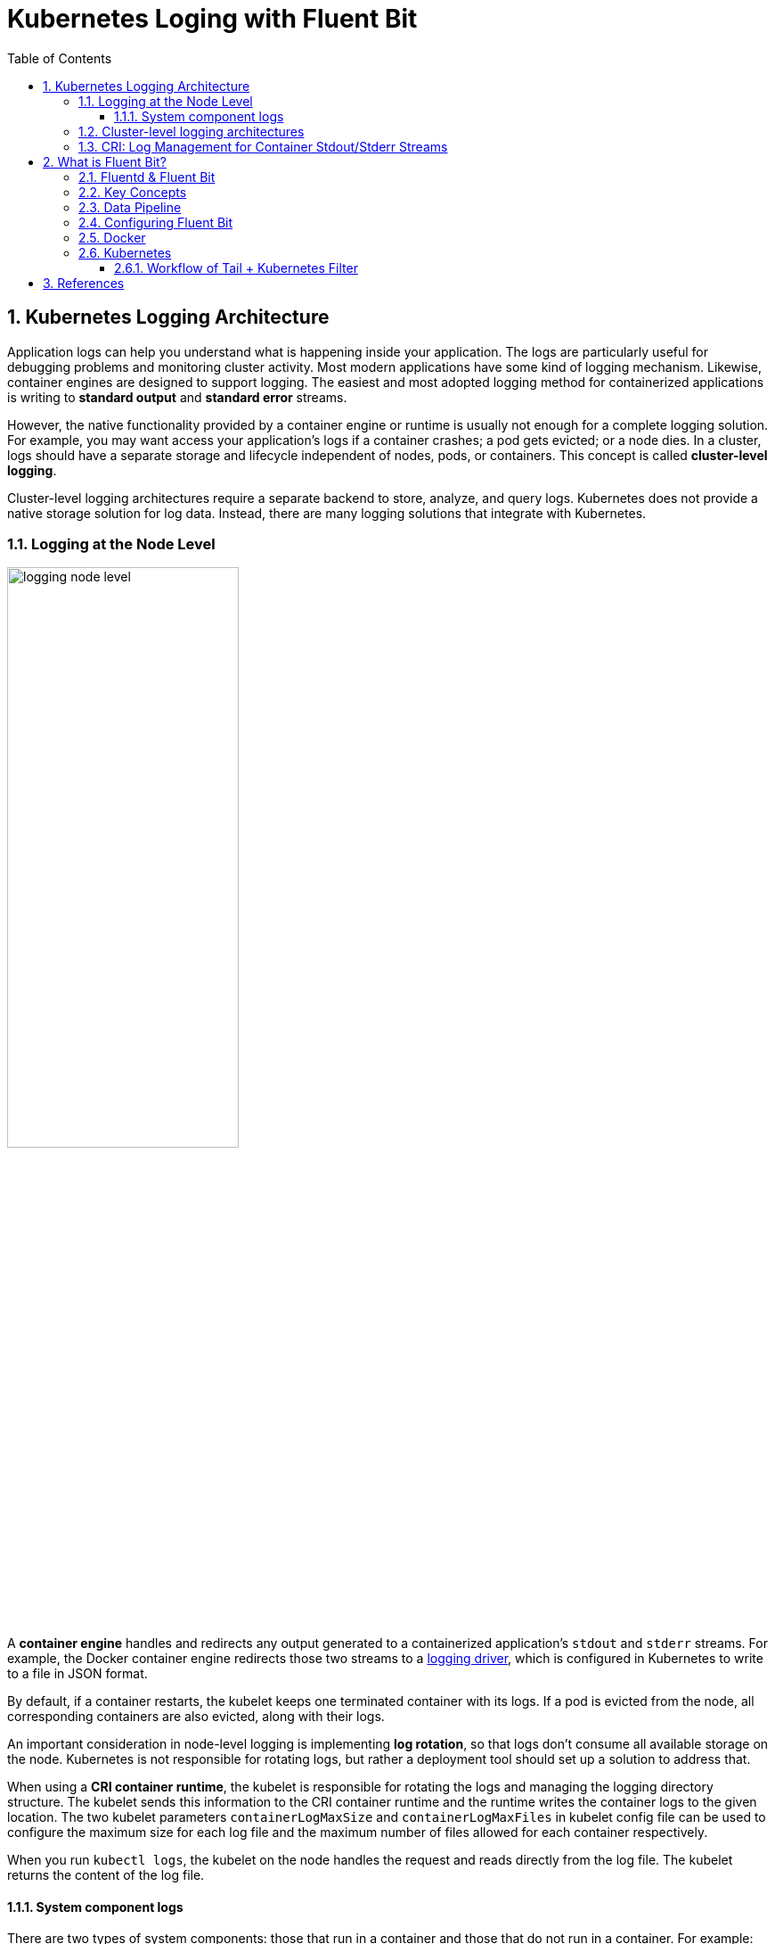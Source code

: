 = Kubernetes Loging with Fluent Bit
:page-layout: post
:page-categories: ['kubernetes']
:page-tags: ['kubernetes', 'logging']
:page-date: 2022-01-07 10:20:54 +0800
:page-revdate: 2022-01-07 10:20:54 +0800
:toc:
:toclevels: 5
:sectnums:

== Kubernetes Logging Architecture

Application logs can help you understand what is happening inside your application. The logs are particularly useful for debugging problems and monitoring cluster activity. Most modern applications have some kind of logging mechanism. Likewise, container engines are designed to support logging. The easiest and most adopted logging method for containerized applications is writing to *standard output* and *standard error* streams.

However, the native functionality provided by a container engine or runtime is usually not enough for a complete logging solution. For example, you may want access your application's logs if a container crashes; a pod gets evicted; or a node dies. In a cluster, logs should have a separate storage and lifecycle independent of nodes, pods, or containers. This concept is called *cluster-level logging*.

Cluster-level logging architectures require a separate backend to store, analyze, and query logs. Kubernetes does not provide a native storage solution for log data. Instead, there are many logging solutions that integrate with Kubernetes.

=== Logging at the Node Level

image::https://d33wubrfki0l68.cloudfront.net/59b1aae2adcfe4f06270b99a2789012ed64bec1f/4d0ad/images/docs/user-guide/logging/logging-node-level.png[,55%,55%]

A *container engine* handles and redirects any output generated to a containerized application's `stdout` and `stderr` streams. For example, the Docker container engine redirects those two streams to a https://docs.docker.com/engine/admin/logging/overview[logging driver], which is configured in Kubernetes to write to a file in JSON format.

By default, if a container restarts, the kubelet keeps one terminated container with its logs. If a pod is evicted from the node, all corresponding containers are also evicted, along with their logs.

An important consideration in node-level logging is implementing *log rotation*, so that logs don't consume all available storage on the node. Kubernetes is not responsible for rotating logs, but rather a deployment tool should set up a solution to address that.

When using a *CRI container runtime*, the kubelet is responsible for rotating the logs and managing the logging directory structure. The kubelet sends this information to the CRI container runtime and the runtime writes the container logs to the given location. The two kubelet parameters `containerLogMaxSize` and `containerLogMaxFiles` in kubelet config file can be used to configure the maximum size for each log file and the maximum number of files allowed for each container respectively.

When you run `kubectl logs`, the kubelet on the node handles the request and reads directly from the log file. The kubelet returns the content of the log file.

==== System component logs

There are two types of system components: those that run in a container and those that do not run in a container. For example:

* The Kubernetes scheduler and kube-proxy run in a container.
* The kubelet and container runtime do not run in containers.

On machines with systemd, the kubelet and container runtime write to *journald*. If systemd is not present, the kubelet and container runtime write to `.log` files in the `/var/log` directory. System components inside containers always write to the `/var/log` directory, bypassing the default logging mechanism.

=== Cluster-level logging architectures

While Kubernetes does not provide a native solution for cluster-level logging, there are several common approaches you can consider. Here are some options:

* Use a node-level logging agent that runs on every node.
+
image::https://d33wubrfki0l68.cloudfront.net/2585cf9757d316b9030cf36d6a4e6b8ea7eedf5a/1509f/images/docs/user-guide/logging/logging-with-node-agent.png[,50%,50%]

* Include a dedicated sidecar container for logging in an application pod.
+
image::https://d33wubrfki0l68.cloudfront.net/5bde4953b3b232c97a744496aa92e3bbfadda9ce/39767/images/docs/user-guide/logging/logging-with-streaming-sidecar.png[,50%,50%]

* Push logs directly to a backend from within an application.
+
image::https://d33wubrfki0l68.cloudfront.net/d55c404912a21223392e7d1a5a1741bda283f3df/c0397/images/docs/user-guide/logging/logging-with-sidecar-agent.png[,50%,50%]

=== CRI: Log Management for Container Stdout/Stderr Streams

* Logging in kubernetes with docker
+
Docker supports various logging drivers (e.g., syslog, journal, and json-file), and allows users to configure the driver by passing flags to the docker daemon at startup.
+
Kubernetes defaults to the "json-file" logging driver, in which docker writes the stdout/stderr streams to a file in the json format as shown below.
+
[source,json]
----
{"log": "The actual log line", "stream": "stderr", "time": "2016-10-05T00:00:30.082640485Z"}
----
+
In a production cluster, logs are usually collected, aggregated, and shipped to a remote store where advanced analysis/search/archiving functions are supported. In kubernetes, the default cluster-addons includes a per-node log collection daemon, *fluentd*. To facilitate the log collection, kubelet creates symbolic links to all the docker containers logs under `/var/log/containers` with pod and container metadata embedded in the filename.
+
[source,text]
----
/var/log/containers/<pod_name>_<pod_namespace>_<container_name>-<container_id>.log
----
+
The fluentd daemon watches the `/var/log/containers/` directory and extract the metadata associated with the log from the path. 
+
Use `crictl` to determine the log path of containers:
+
[source,console]
----
$ sudo crictl version
Version:  0.1.0
RuntimeName:  docker
RuntimeVersion:  20.10.11
RuntimeApiVersion:  1.41.0

$ sudo crictl ps --state Running | head -n 2
CONTAINER           IMAGE               CREATED             STATE               NAME                      ATTEMPT             POD ID
5aa9ed1035b18       a4ca41631cc7a       About an hour ago   Running             coredns                   0                   9ea61ef06c670

$ sudo crictl inspectp -o go-template --template '{{.status.metadata.name}}_{{.status.metadata.namespace}}' 9ea61ef06c670
coredns-64897985d-6ps6n_kube-system

$ sudo crictl inspect -o go-template --template '{{.status.metadata.name}}-{{.status.id}}' 5aa9ed1035b18
coredns-5aa9ed1035b1870f1c1551f4fcc4b195ca33ce0726109f3493a81508f315a087

$ sudo readlink /var/log/containers/coredns-64897985d-6ps6n_kube-system_coredns-5aa9ed1035b1870f1c1551f4fcc4b195ca33ce0726109f3493a81508f315a087.log
/var/log/pods/kube-system_coredns-64897985d-6ps6n_fb974956-1f41-41f1-ba30-2658262cdbd2/coredns/0.log

$ sudo crictl inspect -o go-template --template '{{.status.logPath}}' 5aa9ed1035b18
/var/log/pods/kube-system_coredns-64897985d-6ps6n_fb974956-1f41-41f1-ba30-2658262cdbd2/coredns/0.log

$ sudo docker info -f '{{.LoggingDriver}}'
json-file

$ sudo tail -n 1 /var/log/pods/kube-system_coredns-64897985d-6ps6n_fb974956-1f41-41f1-ba30-2658262cdbd2/coredns/0.log
{"log":"linux/amd64, go1.17.1, 13a9191\n","stream":"stdout","time":"2022-01-07T05:37:18.356105709Z"}
----

* Logging in kubernetes with CRI-compliant Runtimes
+
Kubelet will be configured with a root directory (e.g., `/var/log/pods` or `/var/lib/kubelet/logs/`) to store all container logs. Below is an example of a path to the log of a container in a pod.
+
[source,console]
----
/var/log/pods/<podUID>/<containerName>_<instance#>.log
----
+
In CRI, this is implemented by setting the pod-level log directory when creating the pod sandbox, and passing the relative container log path when creating a container.
+
[source,console]
----
PodSandboxConfig.LogDirectory: /var/log/pods/<podUID>/
ContainerConfig.LogPath: <containerName>_<instance#>.log
----
+
The runtime should decorate each log entry with a RFC 3339Nano *timestamp* prefix, the *stream* type (i.e., "stdout" or "stderr"), the *tags* of the log entry, the log *content* that ends with a newline.
+
The `tags` fields can support multiple tags, delimited by :. Currently, only one tag is defined in CRI to support multi-line log entries: partial or full. Partial (P) is used when a log entry is split into multiple lines by the runtime, and the entry has not ended yet. Full (F) indicates that the log entry is completed -- it is either a single-line entry, or this is the last line of the multiple-line entry.
+
For example,
+
[source,console]
----
2016-10-06T00:17:09.669794202Z stdout F The content of the log entry 1
2016-10-06T00:17:09.669794202Z stdout P First line of log entry 2
2016-10-06T00:17:09.669794202Z stdout P Second line of the log entry 2
2016-10-06T00:17:10.113242941Z stderr F Last line of the log entry 2
----
+
Use `crictl` to determine the log path of containers:
+
[source,console]
----
$ sudo crictl version
Version:  0.1.0
RuntimeName:  containerd
RuntimeVersion:  v1.5.8
RuntimeApiVersion:  v1alpha2

$ sudo crictl ps --state Running | head -n 2
CONTAINER           IMAGE               CREATED             STATE               NAME                ATTEMPT             POD ID
a140d889bac72       ae1a7201ec954       3 hours ago         Running             controller          0                   97db7329bd6f2

$ sudo crictl inspectp -o go-template --template '{{.info.config.log_directory}}' 97db7329bd6f2
/var/log/pods/ingress-nginx_ingress-nginx-controller-7dc8994d6f-w84bm_f8a81dc8-5f3e-4e08-bcb7-46352b45e8e9

$ sudo crictl inspect -o go-template --template '{{.info.config.log_path}}' a140d889bac72
controller/0.log

$ sudo crictl inspect -o go-template --template '{{.status.logPath}}' a140d889bac72
/var/log/pods/ingress-nginx_ingress-nginx-controller-7dc8994d6f-w84bm_f8a81dc8-5f3e-4e08-bcb7-46352b45e8e9/controller/0.log

$ sudo realpath /var/log/containers/ingress-nginx-controller-7dc8994d6f-w84bm_ingress-nginx_controller-a140d889bac72aeb8a94f706baca61d2a9f1a2490b4b8b546d7609108f9c0b92.log
/var/log/pods/ingress-nginx_ingress-nginx-controller-7dc8994d6f-w84bm_f8a81dc8-5f3e-4e08-bcb7-46352b45e8e9/controller/0.log

$ sudo tail -n 1 /var/log/pods/ingress-nginx_ingress-nginx-controller-7dc8994d6f-w84bm_f8a81dc8-5f3e-4e08-bcb7-46352b45e8e9/controller/0.log
2022-01-07T14:00:57.629313444+08:00 stderr F I0107 06:00:57.629072       6 event.go:282] Event(v1.ObjectReference{Kind:"Ingress", Namespace:"devtools", Name:"echo.onelinkplus.com", UID:"1d67a4a8-5465-4c10-b103-289ffc2cd1a7", APIVersion:"networking.k8s.io/v1", ResourceVersion:"6772918", FieldPath:""}): type: 'Normal' reason: 'Sync' Scheduled for sync
----

== What is Fluent Bit?

:fluentbit-io: http://fluentbit.io/
:cncf-io: https://cncf.io/
:fluentd-org: http://fluentd.org/
:apache-license-2-0: http://www.apache.org/licenses/LICENSE-2.0
:treasuredata-com: https://www.treasuredata.com/

{fluentbit-io}[*Fluent Bit*] is a Fast and Lightweight Logs and Metrics Processor and Forwarder for Linux, OSX, Windows and BSD family operating systems. It has been made with a strong focus on performance to allow the collection of events from different sources without complexity.

{fluentbit-io}[Fluent Bit] is a {cncf-io}[*CNCF*] sub-project under the umbrella of {fluentd-org}[Fluentd], it's licensed under the terms of the {apache-license-2-0}[Apache License v2.0]. The project was originally created by {treasuredata-com}[Treasure Data] and is currently a vendor neutral and community driven project.

=== Fluentd & Fluent Bit

Logging and data processing in general can be complex, and at scale a bit more, that's why  was born. *Fluentd* has become more than a simple tool, it has grown into a fullscale ecosystem that contains SDKs for different languages and sub-projects like *Fluent Bit*.

Both projects share a lot of similarities,  Fluent Bit is fully designed and built on top of the best ideas of Fluentd architecture and general design. Choosing which one to use depends on the end-user needs.

The following table describes a comparison in different areas of the projects:

[%header,cols="1,2,3"]
|===
|
|Fluentd
|Fluent Bit

|Scope
|Containers / Servers
|Embedded Linux / Containers / Servers

|Language
|C & Ruby
|C

|Memory
|~40MB
|~650KB

|Performance
|High Performance
|High Performance

|Dependencies
|Built as a Ruby Gem, it requires a certain number of gems.
|Zero dependencies, unless some special plugin requires them.

|Plugins
|More than 1000 plugins available
|Around 70 plugins available

|License
|{apache-license-2-0}[Apache License v2.0]
|{apache-license-2-0}[Apache License v2.0]
|===

Both Fluentd and Fluent Bit can work as Aggregators or Forwarders, they both can complement each other or use them as standalone solutions.

=== Key Concepts

* *Event or Record*
+
Every incoming piece of data that belongs to a log or a metric that is retrieved by Fluent Bit is considered an *Event* or a *Record*.
+
As an example consider the following content of a Syslog file:
+
[source,log]
----
Jan 18 12:52:16 flb systemd[2222]: Starting GNOME Terminal Server
Jan 18 12:52:16 flb dbus-daemon[2243]: [session uid=1000 pid=2243] Successfully activated service 'org.gnome.Terminal'
Jan 18 12:52:16 flb systemd[2222]: Started GNOME Terminal Server.
Jan 18 12:52:16 flb gsd-media-keys[2640]: # watch_fast: "/org/gnome/terminal/legacy/" (establishing: 0, active: 0)
----
+
It contains four lines and all of them represents four independent Events.
+
Internally, an Event always has two components (in an array form):
+
[source,log]
----
[TIMESTAMP, MESSAGE]
----

* *Filtering*
+
In some cases it is required to perform modifications on the Events content, the process to alter, enrich or drop Events is called *Filtering*.
+
There are many use cases when Filtering is required like:
+
--
** Append specific information to the Event like an IP address or metadata.
** Select a specific piece of the Event content.
** Drop Events that matches certain pattern.
--

* *Tag*
+
Every Event that gets into Fluent Bit gets assigned a *Tag*. This tag is an internal string that is used in a later stage by the Router to decide which Filter or Output phase it must go through.
+
Most of the tags are assigned manually in the configuration. If a tag is not specified, Fluent Bit will assign the name of the Input plugin instance from where that Event was generated from.

* *Timestamp*
+
The *Timestamp* represents the time when an Event was created. Every Event contains a Timestamp associated. The Timestamp is a numeric fractional integer in the format:
+
[source,log]
SECONDS.NANOSECONDS
+
--
** SECONDS
+
It is the number of seconds that have elapsed since the Unix epoch.
+
** NANOSECONDS
+
Fractional second or one thousand-millionth of a second.
--

* *Match*
+
Fluent Bit allows to deliver your collected and processed Events to one or multiple destinations, this is done through a routing phase. A *Match* represent a simple rule to select Events where its Tags matches a defined rule.

* *Structured Messages*
+
Source events can have or not have a structure. A structure defines a set of *keys* and *values* inside the Event message. As an example consider the following two messages:
+
--
** No structured message
+
[source,log]
"Project Fluent Bit created on 1398289291"

** Structured Message
+
[source,json]
{"project": "Fluent Bit", "created": 1398289291}
--
+
At a low level both are just an array of bytes, but the Structured message defines keys and values, having a structure helps to implement faster operations on data modifications.

=== Data Pipeline

:input-plugins: https://docs.fluentbit.io/manual/pipeline/inputs
:parsers: https://docs.fluentbit.io/manual/pipeline/parsers
:filters: https://docs.fluentbit.io/manual/pipeline/filters
:buffering-and-storage: https://docs.fluentbit.io/manual/administration/buffering-and-storage
:outputs: https://docs.fluentbit.io/manual/pipeline/outputs

* **Input**
+
Fluent Bit provides different {input-plugins}[*Input Plugins*] to gather information from different sources, some of them just collect data from log files while others can gather metrics information from the operating system. There are many plugins for different needs.
+
image::https://docs.fluentbit.io/~/files/v0/b/gitbook-x-prod.appspot.com/o/spaces%2F-LKKSx-3LBTCtaHbg0gl-887967055%2Fuploads%2Fgit-blob-b7fcf1991f8c5c597508c343f00183fd748ace41%2Flogging_pipeline_input%20(1)%20(2)%20(2)%20(2)%20(2)%20(2)%20(2)%20(2).png?alt=media[,70%,70%]
+
When an input plugin is loaded, an internal instance is created. Every instance has its own and independent configuration. Configuration keys are often called *properties*.

* *Parser*
+
Dealing with raw strings or unstructured messages is a constant pain; having a structure is highly desired. Ideally we want to set a structure to the incoming data by the Input Plugins as soon as they are collected:
+
image::https://docs.fluentbit.io/~/files/v0/b/gitbook-x-prod.appspot.com/o/spaces%2F-LKKSx-3LBTCtaHbg0gl-887967055%2Fuploads%2Fgit-blob-621897340d1948b951b35ee1562bc92ae5bf1c07%2Flogging_pipeline_parser%20(1)%20(1)%20(1)%20(1)%20(2)%20(2)%20(2)%20(3)%20(3)%20(3)%20(3)%20(3).png?alt=media[,70%,70%]
+
The {parsers}[Parser] allows you to convert from unstructured to structured data. As a demonstrative example consider the following Apache (HTTP Server) log entry:
+
[source,log]
----
192.168.2.20 - - [28/Jul/2006:10:27:10 -0300] "GET /cgi-bin/try/ HTTP/1.0" 200 3395
----
+
The above log line is a raw string without format, ideally we would like to give it a structure that can be processed later easily. If the proper configuration is used, the log entry could be converted to:
+
[source,json]
----
{
  "host":    "192.168.2.20",
  "user":    "-",
  "method":  "GET",
  "path":    "/cgi-bin/try/",
  "code":    "200",
  "size":    "3395",
  "referer": "",
  "agent":   ""
}
----

* *Filter*
+
In production environments we want to have full control of the data we are collecting, {filters}[filtering] is an important feature that allows us to *alter* the data before delivering it to some destination.
+
image::https://docs.fluentbit.io/~/files/v0/b/gitbook-x-prod.appspot.com/o/spaces%2F-LKKSx-3LBTCtaHbg0gl-887967055%2Fuploads%2Fgit-blob-d17cb9c2db05ee937fe51b034b41e6ccd8505e1e%2Flogging_pipeline_filter%20(1)%20(2)%20(2)%20(2)%20(2)%20(2)%20(2).png?alt=media[,70%,70%]
+
Filtering is implemented through plugins, so each filter available could be used to match, exclude or enrich your logs with some specific metadata.

* *Buffer*
+
The {buffering-and-storage}[buffer] phase in the pipeline aims to provide a unified and persistent mechanism to store your data, either using the primary in-memory model or using the filesystem based mode.
+
The buffer phase already contains the data in an *immutable state*, meaning, no other filter can be applied.
+
image::https://docs.fluentbit.io/~/files/v0/b/gitbook-x-prod.appspot.com/o/spaces%2F-LKKSx-3LBTCtaHbg0gl-887967055%2Fuploads%2Fgit-blob-ba80a23b4f579320e29e8e7faf0de64d0f74f894%2Flogging_pipeline_buffer%20(1)%20(1)%20(2)%20(2)%20(2)%20(2)%20(2)%20(2)%20(2).png?alt=media[,70%,70%]
+
Fluent Bit offers a buffering mechanism in the file system that acts as a *backup* system to avoid data loss in case of system failures.

* *Router*
+
Routing is a core feature that allows to *route* your data through Filters and finally to one or multiple destinations. The router relies on the concept of Tags and Matching rules.
+
image::https://docs.fluentbit.io/~/files/v0/b/gitbook-x-prod.appspot.com/o/spaces%2F-LKKSx-3LBTCtaHbg0gl-887967055%2Fuploads%2Fgit-blob-069ff2a17abfe52dbd036cca95023d6bcc9878a3%2Flogging_pipeline_routing%20(1)%20(1)%20(2)%20(2)%20(2)%20(2)%20(2)%20(2)%20(2)%20(1).png?alt=media[,70%,70%]
+
When the data is generated by the input plugins, it comes with a *Tag* (most of the time the Tag is configured manually), the Tag is a human-readable indicator that helps to identify the data source.
+
In order to define *where* the data should be routed, a *Match* rule must be specified in the output configuration.
+
Consider the following configuration example that aims to deliver CPU metrics to an Elasticsearch database and Memory metrics to the standard output interface:
+
[source,conf]
----
[INPUT]
    Name cpu
    Tag  my_cpu

[INPUT]
    Name mem
    Tag  my_mem

[OUTPUT]
    Name   es
    Match  my_cpu

[OUTPUT]
    Name   stdout
    Match  my_mem
----
+
Routing works automatically reading the Input Tags and the Output Match rules. If some data has a Tag that doesn't match upon routing time, the data is deleted.
+
Routing is flexible enough to support *wildcard* in the Match pattern. The below example defines a common destination for both sources of data:
+
[source,conf]
----
[INPUT]
    Name cpu
    Tag  my_cpu

[INPUT]
    Name mem
    Tag  my_mem

[OUTPUT]
    Name   stdout
    Match  my_*
----
+
The match rule is set to `my_*` which means it will match any Tag that starts with `my_`.

* *Output*
+
The output interface allows us to define destinations for the data. Common destinations are remote services, local file system or standard interface with others. {outputs}[Outputs] are implemented as plugins and there are many available.
+
image::https://docs.fluentbit.io/~/files/v0/b/gitbook-x-prod.appspot.com/o/spaces%2F-LKKSx-3LBTCtaHbg0gl-887967055%2Fuploads%2Fgit-blob-5d66005fe346d267ddbc3f5e00a24c07ceca73ee%2Flogging_pipeline_output%20(1).png?alt=media[,70%,70%]
+
When an output plugin is loaded, an internal instance is created. Every instance has its own independent configuration. Configuration keys are often called properties.

=== Configuring Fluent Bit

Fluent Bit might optionally use a configuration file to define how the service will behave.

A simple example of a configuration file is as follows:

[source,text]
----
[SERVICE]
    # This is a commented line
    Daemon    off
    log_level debug
----

The configuration schema is defined by three concepts:

* Sections
+
A *section* is defined by a name or title inside brackets. Looking at the example above, a Service section has been set using `[SERVICE]` definition. Section rules:
+
** All section content must be indented (4 spaces ideally).
** Multiple sections can exist on the same file.
** A section is expected to have comments and entries, it cannot be empty.
** Any commented line under a section, must be indented too.

* Entries: Key/Value
+
A section may contain *Entries*, an entry is defined by a line of text that contains a *Key* and a *Value*, using the above example, the `[SERVICE]` section contains two entries, one is the key `Daemon` with value `off` and the other is the key `Log_Level` with the value `debug`. Entries rules:
+
** An entry is defined by a key and a value.
** A key must be indented.
** A key must contain a value which ends in the breakline.
** Multiple keys with the same name can exist.
+
Also commented lines are set prefixing the # character, those lines are not processed but they must be indented too.

* Indented Configuration Mode
+
Fluent Bit configuration files are based in a strict *Indented Mode*, that means that each configuration file must follow the same pattern of alignment from left to right when writing text. By default an indentation level of four spaces from left to right is suggested.

One of the ways to configure Fluent Bit is using a main configuration file. The main configuration file supports four types of sections: *Service*, *Input*, *Filter*, *Output*. In addition, it's also possible to split the main configuration file in multiple files using the feature to include external files: Include File.

The following configuration file example demonstrates how to collect CPU metrics and flush the results every five seconds to the standard output:

[source,text]
----
[SERVICE]
    Flush     5
    Daemon    off
    Log_Level debug

[INPUT]
    Name  cpu
    Tag   my_cpu

[OUTPUT]
    Name  stdout
    Match my*cpu
----

To avoid complicated long configuration files is better to split specific parts in different files and call them (include) from one main file.

Starting from Fluent Bit 0.12 the new configuration command @INCLUDE has been added and can be used in the following way:

[source,text]
----
@INCLUDE somefile.conf
----

The configuration reader will try to open the path somefile.conf, if not found, it will assume it's a relative path based on the path of the base configuration file.

The *@INCLUDE* command only works at top-left level of the configuration line, it cannot be used inside sections.

Wildcard character (`*`) is supported to include multiple files, e.g:

[source,text]
----
@INCLUDE input_*.conf
----

Fluent Bit supports the usage of *environment variables* in any value associated to a key when using a configuration file.

The variables are case sensitive and can be used in the following format:

[source,text]
----
${MY_VARIABLE}
----

When Fluent Bit starts, the configuration reader will detect any request for `${MY_VARIABLE}` and will try to resolve its value.

=== Docker

Fluent Bit container images are available on Docker Hub ready for production usage. Current available images can be deployed in multiple architectures.

The following (useless) test which makes Fluent Bit measure CPU usage by the container:

[source,console]
----
$ docker run -ti fluent/fluent-bit:1.8 /fluent-bit/bin/fluent-bit -i cpu -o stdout -f 1
----

That command will let Fluent Bit measure CPU usage every second and flush the results to the standard output:

[source,console]
----
Fluent Bit v1.8.11
* Copyright (C) 2019-2021 The Fluent Bit Authors
* Copyright (C) 2015-2018 Treasure Data
* Fluent Bit is a CNCF sub-project under the umbrella of Fluentd
* https://fluentbit.io

[2022/01/07 05:02:04] [ info] [engine] started (pid=1)
[2022/01/07 05:02:04] [ info] [storage] version=1.1.5, initializing...
[2022/01/07 05:02:04] [ info] [storage] in-memory
[2022/01/07 05:02:04] [ info] [storage] normal synchronization mode, checksum disabled, max_chunks_up=128
[2022/01/07 05:02:04] [ info] [cmetrics] version=0.2.2
[2022/01/07 05:02:04] [ info] [sp] stream processor started
[0] cpu.0: [1641531724.834023688, {"cpu_p"=>1.750000, "user_p"=>0.500000, "system_p"=>1.250000, "cpu0.p_cpu"=>2.000000, "cpu0.p_user"=>1.000000, "cpu0.p_system"=>1.000000, "cpu1.p_cpu"=>1.000000, "cpu1.p_user"=>0.000000, "cpu1.p_system"=>1.000000, "cpu2.p_cpu"=>0.000000, "cpu2.p_user"=>0.000000, "cpu2.p_system"=>0.000000, "cpu3.p_cpu"=>4.000000, "cpu3.p_user"=>1.000000, "cpu3.p_system"=>3.000000}]
----

=== Kubernetes

:filters-kubernetes: https://docs.fluentbit.io/manual/pipeline/filters/kubernetes

Fluent Bit is a lightweight and extensible *Log Processor* that comes with full support for Kubernetes:

* Process Kubernetes containers logs from the file system or Systemd/Journald.
* Enrich logs with Kubernetes Metadata.
* Centralize your logs in third party storage services like Elasticsearch, InfluxDB, HTTP, etc.

Kubernetes manages a cluster of nodes, so our log agent tool will need to run on every node to collect logs from every POD, hence Fluent Bit is deployed as a DaemonSet (a POD that runs on every node of the cluster).

When Fluent Bit runs, it will read, parse and filter the logs of every POD and will enrich each entry with the following information (metadata):

* Pod Name
* Pod ID
* Container Name
* Container ID
* Labels
* Annotations

To obtain this information, a built-in filter plugin called {filters-kubernetes}[*kubernetes*] talks to the Kubernetes API Server to retrieve relevant information such as the pod_id, labels and annotations, other fields such as pod_name, container_id and container_name are retrieved locally from the log file names. All of this is handled automatically, no intervention is required from a configuration aspect.

==== Workflow of Tail + Kubernetes Filter

:inputs-tail: https://docs.fluentbit.io/manual/pipeline/inputs/tail
:inputs-systemd: https://docs.fluentbit.io/manual/pipeline/inputs/systemd

Kubernetes Filter depends on either {inputs-tail}[Tail] and {inputs-systemd}[Systemd] input plugins to process and enrich records with Kubernetes metadata. Here we will explain the workflow of Tail and how it configuration is correlated with Kubernetes filter. Consider the following configuration example (just for demo purposes, not production):

[source,text]
----
[INPUT]
    Name    tail
    Tag     kube.*
    Path    /var/log/containers/*.log
    Parser  docker

[FILTER]
    Name             kubernetes
    Match            kube.*
    Kube_URL         https://kubernetes.default.svc:443
    Kube_CA_File     /var/run/secrets/kubernetes.io/serviceaccount/ca.crt
    Kube_Token_File  /var/run/secrets/kubernetes.io/serviceaccount/token
    Kube_Tag_Prefix  kube.var.log.containers.
    Merge_Log        On
    Merge_Log_Key    log_processed
----

:inputs-systemd: https://docs.fluentbit.io/manual/pipeline/inputs/systemd
:inputs-tail: https://docs.fluentbit.io/manual/pipeline/inputs/tail
:multiline-parsing: https://docs.fluentbit.io/manual/administration/configuring-fluent-bit/multiline-parsing

* Systemd
+
The {inputs-systemd}[*systemd*] input plugin allows to collect log messages from the *Journald* daemon on Linux environments.
+
[source,text]
----
[INPUT]
    Name            systemd
    Tag             host.*
    Systemd_Filter  _SYSTEMD_UNIT=docker.service
----

* Tail
+
The {inputs-tail}[*tail*] input plugin allows to monitor one or several text files. It has a similar behavior like `tail -f` shell command.
+
The plugin reads every matched file in the *Path* pattern and for every new line found, it generates a new record. Optionally a database file can be used so the plugin can have a history of tracked files and a state of offsets, this is very useful to resume a state if the service is restarted.
+
If you are running Fluent Bit to process logs coming from containers like Docker or CRI, you can use the new {multiline-parsing}[built-in modes] for such purposes. This will help to reassembly *multiline messages* originally split by Docker or CRI:
+
[source,text]
----
[INPUT]
    name              tail
    path              /var/log/containers/*.log
    #exclude_path      /var/log/containers/*_logging_*.log,/var/log/containers/*_default*.log
    multiline.parser  docker, cri
----
+
The two options separated by a comma means multi-format: try `docker` and `cri` multiline formats.

== References

* https://kubernetes.io/docs/concepts/cluster-administration/logging/
* https://docs.docker.com/config/containers/logging/json-file/
* https://github.com/kubernetes/kubernetes/issues/53022
* https://github.com/kubernetes/design-proposals-archive/blob/main/node/kubelet-cri-logging.md
* https://docs.fluentbit.io/
* https://docs.fluentbit.io/manual/administration/configuring-fluent-bit/configuration-file
* https://docs.fluentbit.io/manual/installation/kubernetes
* https://github.com/fabric8io/fluent-plugin-kubernetes_metadata_filter/issues/105
* https://docs.fluentbit.io/manual/pipeline/inputs/tail
* https://docs.fluentbit.io/manual/pipeline/inputs/systemd
* https://docs.fluentbit.io/manual/pipeline/filters/kubernetes
